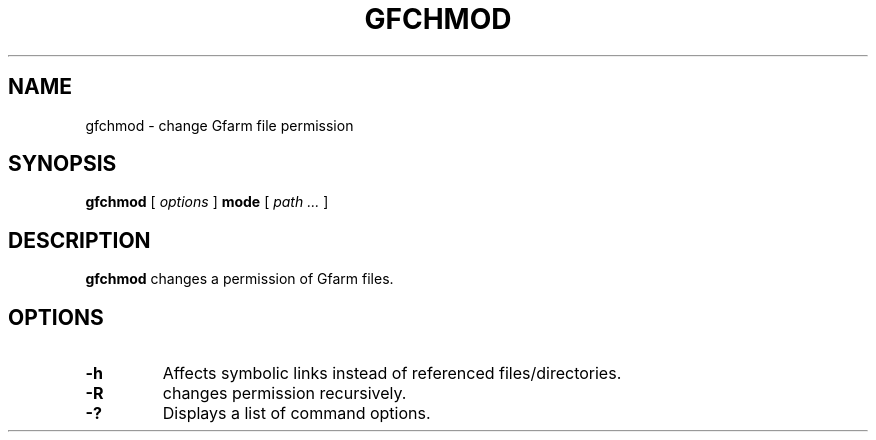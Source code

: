 .\" This manpage has been automatically generated by docbook2man 
.\" from a DocBook document.  This tool can be found at:
.\" <http://shell.ipoline.com/~elmert/comp/docbook2X/> 
.\" Please send any bug reports, improvements, comments, patches, 
.\" etc. to Steve Cheng <steve@ggi-project.org>.
.TH "GFCHMOD" "1" "06 December 2012" "Gfarm" ""

.SH NAME
gfchmod \- change Gfarm file permission
.SH SYNOPSIS

\fBgfchmod\fR [ \fB\fIoptions\fB\fR ] \fBmode\fR [ \fB\fIpath\fB\fR\fI ...\fR ]

.SH "DESCRIPTION"
.PP
\fBgfchmod\fR changes a permission of Gfarm files.
.SH "OPTIONS"
.TP
\fB-h\fR
Affects symbolic links instead of referenced files/directories.
.TP
\fB-R\fR
changes permission recursively.
.TP
\fB-?\fR
Displays a list of command options.
